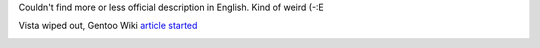 .. title: Toshiba Satellite L350D-10X
.. slug: gentoobook
.. date: 2009-02-13 21:02:47
.. tags: 

Couldn't find more or less official description in English. Kind of
weird (-:E

Vista wiped out, Gentoo Wiki `article
started <http://en.gentoo-wiki.com/wiki/Toshiba_Satellite_L350D-10X>`__

|image0|

.. |image0| image:: http://images.digitalshop.ru/big/t/toshiba_l350d.jpg

